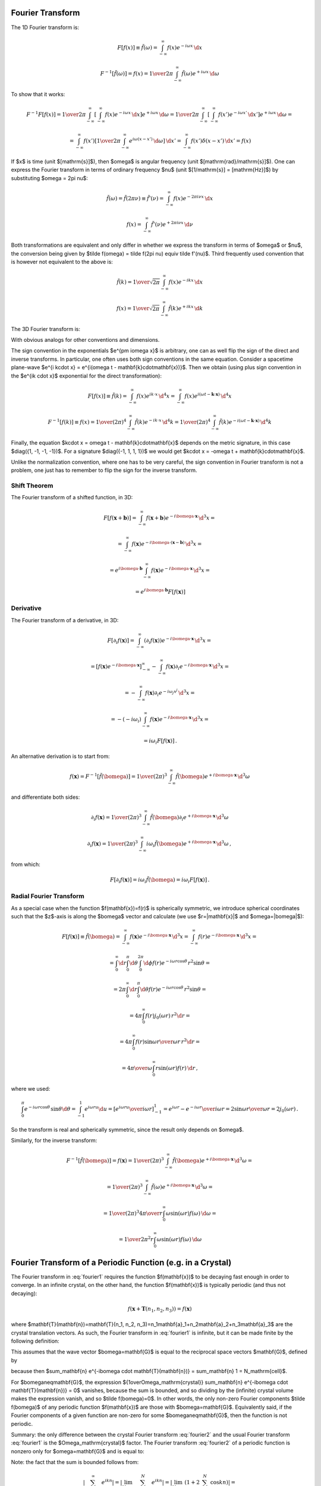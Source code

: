 Fourier Transform
-----------------

The 1D Fourier transform is:

.. math::

    F[f(x)] \equiv \tilde f(\omega)
        = \int_{-\infty}^{\infty} f(x) e^{-i\omega x}\,\d x

    F^{-1}[\tilde f(\omega)] = f(x)
        = {1\over2\pi}\int_{-\infty}^{\infty}
        \tilde f(\omega) e^{+i\omega x}\,\d \omega

To show that it works:

.. math::

    F^{-1} F [f(x)]
    =
    {1\over2\pi}\int_{-\infty}^{\infty} \left[\int_{-\infty}^{\infty}
        f(x) e^{-i\omega x}\,\d x\right] e^{+i\omega x}\,\d \omega
    =
    {1\over2\pi}\int_{-\infty}^{\infty} \left[\int_{-\infty}^{\infty}
        f(x') e^{-i\omega x'}\,\d x'\right] e^{+i\omega x}\,\d \omega
    =

    =
    \int_{-\infty}^{\infty} f(x') \left[{1\over2\pi}\int_{-\infty}^{\infty}
        e^{i\omega (x- x')}\,\d \omega \right] \,\d x'
    =
    \int_{-\infty}^{\infty} f(x') \delta(x-x') \,\d x'
    =f(x)

If $x$ is time (unit $[\mathrm{s}]$), then $\omega$ is angular frequency (unit
$[\mathrm{rad}/\mathrm{s}]$). One can express the Fourier transform in terms of
ordinary frequency $\nu$ (unit $[1/\mathrm{s}] = [\mathrm{Hz}]$) by
substituting $\omega = 2\pi \nu$:

.. math::

    \tilde f(\omega) = \tilde f(2\pi \nu) \equiv \tilde f'(\nu)
        = \int_{-\infty}^{\infty} f(x) e^{-2\pi i\nu x}\,\d x

    f(x) = \int_{-\infty}^{\infty} \tilde f'(\nu) e^{+2\pi i\nu x}\,\d \nu

Both transformations are equivalent and only differ in whether we
express the transform in terms of $\omega$ or $\nu$,
the conversion
being given by $\tilde f(\omega) = \tilde f(2\pi \nu) \equiv \tilde f'(\nu)$.
Third frequently used convention that is however not equivalent to the above is:

.. math::

    \tilde f(k)
        = {1\over\sqrt{2\pi}}
          \int_{-\infty}^{\infty} f(x) e^{-ik x}\,\d x

    f(x)
        = {1\over\sqrt{2\pi}}
          \int_{-\infty}^{\infty} \tilde f(k) e^{+ik x}\,\d k

The 3D Fourier transform is:

.. math::
    :label: fourier1

    F[f(\mathbf{x})] \equiv \tilde f(\bomega)
        = \int_{-\infty}^{\infty} f(\mathbf{x}) e^{-i\bomega \cdot
            \mathbf{x}}\,\d^3 x

    F^{-1}[\tilde f(\bomega)] = f(\mathbf{x})
        = {1\over(2\pi)^3}\int_{-\infty}^{\infty}
        \tilde f(\bomega) e^{+i\bomega \cdot \mathbf{x}}\,\d^3 \omega

With obvious analogs for other conventions and dimensions.

The sign convention in the exponentials $e^{\pm i\omega x}$ is arbitrary, one
can as well flip the sign of the direct and inverse transforms. In particular,
one often uses both sign conventions in the same equation. Consider a spacetime
plane-wave $e^{i k\cdot x} = e^{i(\omega t - \mathbf{k}\cdot\mathbf{x})}$. Then
we obtain (using plus sign convention in the $e^{ik \cdot x}$ exponential for
the direct transformation):

.. math::

    F[f(x)] \equiv \tilde f(k)
        = \int_{-\infty}^{\infty} f(x) e^{ik \cdot x}\,\d^4 x
        = \int_{-\infty}^{\infty} f(x)
            e^{i(\omega t - \mathbf{k}\cdot\mathbf{x})}\,\d^4 x

    F^{-1}[f(k)] \equiv f(x)
        = {1\over(2\pi)^4} \int_{-\infty}^{\infty} \tilde f(k)
            e^{-ik \cdot x}\,\d^4 k
        = {1\over(2\pi)^4} \int_{-\infty}^{\infty} \tilde f(k)
            e^{-i(\omega t - \mathbf{k}\cdot\mathbf{x})}\,\d^4 k

Finally, the equation $k\cdot x = \omega t - \mathbf{k}\cdot\mathbf{x}$ depends
on the metric signature, in this case $\diag({1, -1, -1, -1})$.
For a signature $\diag({-1, 1, 1, 1})$ we would get
$k\cdot x = -\omega t + \mathbf{k}\cdot\mathbf{x}$.

Unlike the normalization convention, where one has to be very careful, the sign
convention in Fourier transform is not a problem, one just has to remember to
flip the sign for the inverse transform.

Shift Theorem
~~~~~~~~~~~~~

The Fourier transform of a shifted function, in 3D:

.. math::

    F[f(\mathbf{x}+\mathbf{b})]
        = \int_{-\infty}^{\infty} f(\mathbf{x}+\mathbf{b}) e^{-i\bomega \cdot
            \mathbf{x}}\,\d^3 x =

        = \int_{-\infty}^{\infty} f(\mathbf{x}) e^{-i\bomega \cdot
            (\mathbf{x}-\mathbf{b})}\,\d^3 x =

        = e^{i\bomega\cdot \mathbf{b}} \int_{-\infty}^{\infty} f(\mathbf{x}) e^{-i\bomega \cdot
            \mathbf{x}}\,\d^3 x =

        = e^{i\bomega\cdot \mathbf{b}} F[f(\mathbf{x})]

Derivative
~~~~~~~~~~

The Fourier transform of a derivative, in 3D:

.. math::

    F[\partial_i f(\mathbf{x})]
        = \int_{-\infty}^{\infty} (\partial_i f(\mathbf{x})) e^{-i\bomega \cdot
            \mathbf{x}}\,\d^3 x =

        = \left[f(\mathbf{x}) e^{-i\bomega \cdot
                \mathbf{x}}\right]_{-\infty}^{\infty}
          -\int_{-\infty}^{\infty} f(\mathbf{x}) \partial_i e^{-i\bomega \cdot
            \mathbf{x}}\,\d^3 x =

        = -\int_{-\infty}^{\infty} f(\mathbf{x}) \partial_i e^{-i\omega_j
            x^j}\,\d^3 x =

        = -(-i\omega_i)\int_{-\infty}^{\infty} f(\mathbf{x})
            e^{-i\bomega \cdot \mathbf{x}}\,\d^3 x =

        = i\omega_i F[f(\mathbf{x})]\,.

An alternative derivation is to start from:

.. math::

    f(\mathbf{x}) = F^{-1}[\tilde f(\bomega)]
        = {1\over(2\pi)^3}\int_{-\infty}^{\infty}
        \tilde f(\bomega) e^{+i\bomega \cdot \mathbf{x}}\,\d^3 \omega

and differentiate both sides:


.. math::

    \partial_i f(\mathbf{x})
        = {1\over(2\pi)^3}\int_{-\infty}^{\infty}
        \tilde f(\bomega) \partial_i e^{+i\bomega \cdot \mathbf{x}}\,\d^3 \omega

    \partial_i f(\mathbf{x})
        = {1\over(2\pi)^3}\int_{-\infty}^{\infty}
        i\omega_i \tilde f(\bomega) e^{+i\bomega \cdot \mathbf{x}}\,\d^3 \omega
        \,,

from which:

.. math::

    F[\partial_i f(\mathbf{x})]
        = i\omega_i \tilde f(\bomega)
        = i\omega_i F[f(\mathbf{x})]\,.

Radial Fourier Transform
~~~~~~~~~~~~~~~~~~~~~~~~

As a special case when the function $f(\mathbf{x})=f(r)$ is spherically symmetric,
we introduce spherical coordinates such that the $z$-axis is along the
$\bomega$ vector and calculate (we use $r=|\mathbf{x}|$ and $\omega=|\bomega|$):

.. math::

    F[f(\mathbf{x})] \equiv \tilde f(\bomega)
        = \int_{-\infty}^{\infty} f(\mathbf{x}) e^{-i\bomega \cdot
            \mathbf{x}}\,\d^3 x
        = \int_{-\infty}^{\infty} f(r) e^{-i\bomega \cdot
            \mathbf{x}}\,\d^3 x =

        = \int_0^\infty\d r \int_0^\pi\d\theta \int_0^{2\pi}\d\phi f(r)
            e^{-i \omega r \cos\theta}\,r^2\sin\theta =

        = 2\pi \int_0^\infty\d r \int_0^\pi\d\theta f(r)
            e^{-i \omega r \cos\theta}\,r^2\sin\theta =

        = 4\pi \int_0^\infty f(r) j_0(\omega r) \,r^2 \d r =

        = 4\pi \int_0^\infty f(r) {\sin\omega r \over \omega r}\,r^2 \d r =

        = {4\pi\over\omega} \int_0^\infty r\sin(\omega r) f(r) \,\d r\,,

where we used:

.. math::

    \int_0^\pi e^{-i \omega r \cos\theta}\,\sin\theta \d\theta
        = \int_{-1}^1 e^{i\omega r u} \d u
        = \left[e^{i\omega r u} \over i\omega r\right]_{-1}^1
        = {e^{i\omega r} - e^{-i\omega r} \over i \omega r}
        = 2 {\sin \omega r \over \omega r} = 2 j_0(\omega r)\,.

So the transform is real and spherically symmetric, since the result only
depends on $\omega$.

Similarly, for the inverse transform:

.. math::

    F^{-1}[\tilde f(\bomega)] = f(\mathbf{x})
        = {1\over(2\pi)^3}\int_{-\infty}^{\infty}
        \tilde f(\bomega) e^{+i\bomega \cdot \mathbf{x}}\,\d^3 \omega =

        = {1\over(2\pi)^3}\int_{-\infty}^{\infty}
        \tilde f(\omega) e^{+i\bomega \cdot \mathbf{x}}\,\d^3 \omega =

        = {1\over(2\pi)^3}
        {4\pi\over r} \int_0^\infty \omega\sin(\omega r) f(\omega) \,\d \omega
        =

        = {1\over 2\pi^2 r}
        \int_0^\infty \omega\sin(\omega r) f(\omega) \,\d \omega


Fourier Transform of a Periodic Function (e.g. in a Crystal)
------------------------------------------------------------

The Fourier transform in :eq:`fourier1` requires the function $f(\mathbf{x})$
to be decaying fast enough in order to converge. In an infinite crystal, on the
other hand, the function $f(\mathbf{x})$ is typically periodic (and thus not
decaying):

.. math::

    f(\mathbf{x}+\mathbf{T}(n_1, n_2, n_3)) = f(\mathbf{x})

where $\mathbf{T}(\mathbf{n})=\mathbf{T}(n_1, n_2,
n_3)=n_1\mathbf{a}_1+n_2\mathbf{a}_2+n_3\mathbf{a}_3$ are the crystal
translation vectors. As such, the Fourier transform in :eq:`fourier1` is
infinite, but it can be made finite by the following definition:

.. math::
    :label: fourier2

    F[f(\mathbf{x})] \equiv \tilde f(\bomega)
        = {1\over\Omega_\mathrm{crystal}}\int_{\Omega_\mathrm{crystal}} f(\mathbf{x}) e^{-i\bomega \cdot
            \mathbf{x}}\,\d^3 x =

        = {1\over\Omega_\mathrm{crystal}} \sum_\mathbf{n} \int_{\Omega_\mathrm{cell}}
        f(\mathbf{x}+\mathbf{T}(\mathbf{n}))
        e^{-i\bomega \cdot (\mathbf{x}+\mathbf{T}(\mathbf{n}))}\,\d^3 x =

        = {1\over\Omega_\mathrm{crystal}} \sum_\mathbf{n} \int_{\Omega_\mathrm{cell}} f(\mathbf{x})
        e^{-i\bomega \cdot (\mathbf{x}+\mathbf{T}(\mathbf{n}))}\,\d^3 x =

        = {1\over\Omega_\mathrm{crystal}} \sum_\mathbf{n} e^{-i\bomega \cdot \mathbf{T}(\mathbf{n})} \int_{\Omega_\mathrm{cell}} f(\mathbf{x})
        e^{-i\bomega \cdot \mathbf{x}}\,\d^3 x =

        = {1\over\Omega_\mathrm{crystal}} N_\mathrm{cell} \int_{\Omega_\mathrm{cell}} f(\mathbf{x})
        e^{-i\bomega \cdot \mathbf{x}}\,\d^3 x =

        = {1\over\Omega_\mathrm{cell}} \int_{\Omega_\mathrm{cell}} f(\mathbf{x})
        e^{-i\bomega \cdot \mathbf{x}}\,\d^3 x

This assumes that the wave vector $\bomega=\mathbf{G}$ is equal to the
reciprocal space vectors $\mathbf{G}$, defined by

.. math::
    :label: G

    e^{i\mathbf{G} \cdot \mathbf{T}(\mathbf{n})} = 1\,,

because then $\sum_\mathbf{n} e^{-i\bomega \cdot \mathbf{T}(\mathbf{n})} =
\sum_\mathbf{n} 1 = N_\mathrm{cell}$.

For $\bomega\neq\mathbf{G}$, the expression ${1\over\Omega_\mathrm{crystal}}
\sum_\mathbf{n} e^{-i\bomega \cdot \mathbf{T}(\mathbf{n})} = 0$ vanishes,
because the sum is bounded, and so dividing by the (infinite) crystal volume
makes the expression vanish, and so $\tilde f(\bomega)=0$.  In other words, the
only non-zero Fourier components $\tilde f(\bomega)$ of any periodic function
$f(\mathbf{x})$ are those with $\bomega=\mathbf{G}$. Equivalently said, if the
Fourier components of a given function are non-zero for some
$\bomega\neq\mathbf{G}$, then the function is not periodic.

Summary: the only difference between the crystal Fourier transform
:eq:`fourier2` and the usual Fourier transform :eq:`fourier1` is the
$\Omega_\mathrm{crystal}$ factor. The Fourier transform :eq:`fourier2` of a
periodic function is nonzero only for $\omega=\mathbf{G}$ and is equal to:

.. math::
    :label: fourier2b

    F[f(\mathbf{x})] \equiv \tilde f(\mathbf{G})
        = {1\over\Omega_\mathrm{cell}} \int_{\Omega_\mathrm{cell}} f(\mathbf{x})
        e^{-i\mathbf{G} \cdot \mathbf{x}}\,\d^3 x

Note: the fact that the sum is bounded follows from:

.. math::

    \left| \sum_{n=-\infty}^\infty e^{ikn} \right|
        = \left| \lim_{N\to\infty} \sum_{n=-N}^N e^{ikn} \right|
        = \left| \lim_{N\to\infty} \left(1+2\sum_{n=1}^N \cos kn\right) \right|=

        = \left| \lim_{N\to\infty} {\cos kN - \cos k(N+1) \over 1-\cos k}
            \right|
        < {2 \over | 1-\cos k | }

Because $| \cos kN - \cos k(N+1) | < 2$.  So for $k\neq 2\pi$ (i.e. the
denominator is non-zero), the sum is bounded (to be precise, the infinite sum
does not converge, because it oscillates, but the point is that the partial sum
is always bounded). For $k=2\pi$, the sum is infinite, because $e^{i2\pi n} =
1$.

Since we divided the direct Fourier transform in :eq:`fourier1` by
$\Omega_\mathrm{crystal}$ to obtain :eq:`fourier2`, we need to multiply the
inverse transform in :eq:`fourier1` by $\Omega_\mathrm{crystal}$:

.. math::
    :label: fourier2b_inv

    F^{-1}[\tilde f(\bomega)] = f(\mathbf{x})
        = {\Omega_\mathrm{crystal}\over(2\pi)^3}\int_{-\infty}^{\infty}
        \tilde f(\bomega) e^{+i\bomega \cdot \mathbf{x}}\,\d^3 \omega
        =

        = {\Omega_\mathrm{cell}N_\mathrm{cell}\over(2\pi)^3}\int_{-\infty}^{\infty}
        \tilde f(\bomega) e^{+i\bomega \cdot \mathbf{x}}\,\d^3 \omega
        =

        = {N_\mathrm{cell}\over\Omega_\mathrm{BZ}}
        \sum_{\mathbf{G}}
        \int_{\Omega_\mathrm{BZ}}
        \tilde f(\mathbf{G}+\bomega)
            e^{+i(\mathbf{G}+\bomega) \cdot \mathbf{x}}\,\d^3 \omega
        =

        = {N_\mathrm{cell}\over\Omega_\mathrm{BZ}}
        \sum_{\mathbf{G}} e^{+i\mathbf{G} \cdot \mathbf{x}}
        \int_{\Omega_\mathrm{BZ}}
        \tilde f(\mathbf{G}+\bomega)
            e^{+i\bomega \cdot \mathbf{x}}\,\d^3 \omega
        =

        =
        \sum_{\mathbf{G}} \tilde f(\mathbf{G}) e^{+i\mathbf{G} \cdot \mathbf{x}}
        \int_{\Omega_\mathrm{BZ}}
        \delta(\boldsymbol\omega)
            e^{+i\boldsymbol\omega \cdot \mathbf{x}}\,d^3 \omega
        =

        =
        \sum_{\mathbf{G}} \tilde f(\mathbf{G}) e^{+i\mathbf{G} \cdot \mathbf{x}}

where we used the fact that:

.. math::

    {N_\mathrm{cell}\over\Omega_\mathrm{BZ}}\tilde f(\mathbf{G}+\boldsymbol\omega)
    =\tilde f(\mathbf{G})\delta(\boldsymbol\omega) \,.

Alternatively, if one is only interested to show that the inverse
transformation works, one can directly substitute the direct formula
:eq:`fourier2b` into :eq:`fourier2b_inv` as follows:

.. math::

    F^{-1}[\tilde f(\mathbf{G})] = \sum_{\mathbf{G}}
        \tilde f(\mathbf{G}) e^{+i\mathbf{G} \cdot \mathbf{x}} =

    = \sum_{\mathbf{G}}
        \left({1\over\Omega_\mathrm{cell}} \int_{\Omega_\mathrm{cell}}
        f(\mathbf{x'})
        e^{-i\mathbf{G} \cdot \mathbf{x'}}\,d^3 x'\right)
        e^{+i\mathbf{G} \cdot \mathbf{x}} =

    = {1\over\Omega_\mathrm{cell}} \int_{\Omega_\mathrm{cell}} f(\mathbf{x'})
        \sum_{\mathbf{G}} e^{i\mathbf{G}
         \cdot (\mathbf{x}-\mathbf{x'})}\,d^3 x' =

    = {1\over\Omega_\mathrm{cell}} \int_{\Omega_\mathrm{cell}} f(\mathbf{x'})
        (2\pi)^3
        \delta\left({(2\pi)^3\over\Omega_\mathrm{cell}}
            (\mathbf{x}-\mathbf{x'})\right) \,d^3 x' =

    = {1\over\Omega_\mathrm{cell}} \int_{\Omega_\mathrm{cell}} f(\mathbf{x'})
        (2\pi)^3 {\Omega_\mathrm{cell}\over (2\pi)^3}
        \delta(\mathbf{x}-\mathbf{x'}) \,d^3 x' =

    =f(\mathbf{x})\,,

where we used the fact that:

.. math::

    \sum_{n=-\infty}^\infty e^{inx} = 2\pi\delta(x)\,.

Thus we have shown that $F^{-1}[\tilde f(\mathbf{G})] = f(\mathbf{x})$.


One Dimension (Fourier Series)
~~~~~~~~~~~~~~~~~~~~~~~~~~~~~~

In one dimension with a periodic function $f(x+L)=f(x)$,
the volume of a unit cell is $\Omega_\mathrm{cell}=L$
and the reciprocal space vectors $G$ are defined using
$e^{iGL}=1$ from which $G_k = {2\pi\over L} k$.
The equation :eq:`fourier2b` then becomes:

.. math::
    :label: fourier2b_1d

    F[f(x)] \equiv \tilde f(G_k) \equiv c_k
        = {1\over L} \int_{-{L\over2}}^{L\over2} f(x)
        e^{-i G_k x}\,\d x
        = {1\over L} \int_{-{L\over2}}^{L\over2} f(x)
        e^{-i(2\pi k x/L)}\,\d x

This is exactly the definition of a Fourier series ($c_k$ are the Fourier
coefficients). The inverse transform follows from :eq:`fourier2b_inv`:

.. math::
    :label: fourier2b_1d_inv

    f(x) = \sum_{k=-\infty}^\infty \tilde f(G_k) e^{i G_k x}
        = \sum_{k=-\infty}^\infty c_k e^{i(2\pi kx/L)}


Discrete Fourier Transform
--------------------------

In the discrete case, we only have a finite
number $N$ of reciprocal points:

.. math::

    n=0, 1, \dots, N/2-1, -N/2, -N/2+1, \dots, -1 \quad\mbox{if $N$ is even}

    n=0, 1, \dots, (N-1)/2, -(N-1)/2, -(N-1)/2+1, \dots, -1 \quad\mbox{if $N$ is odd}

E.g. for:

.. math::

    N=8 \quad \mbox{we get} \quad n=0, 1, 2, 3, -4, -3, -2, -1

    N=9 \quad \mbox{we get} \quad n=0, 1, 2, 3, 4, -4, -3, -2, -1

The real space function $f(x)$ is sampled at points $x_k={L\over N}k$ for
$k=-N/2,\dots,N/2-1$ and the equation :eq:`fourier2b_1d` becomes:

.. math::

    c_n
        = {1\over L} \int_{-{L\over2}}^{L\over2} f(x)
        e^{-i(2\pi n x/L)}\,\d x =

        = \lim_{N\to\infty}
        {1\over L}\sum_{k=-N/2}^{N/2-1}
        f(x_k)
        e^{-i(2\pi n x_k/L)}\,{L\over N} =

        = \lim_{N\to\infty}
        {1\over N}\sum_{k=-N/2}^{N/2-1}
        f(x_k)
        e^{-2\pi i {n\over N} k}

The equation :eq:`fourier2b_1d_inv` becomes:

.. math::

    f(x_k) = \sum_{n=-\infty}^\infty c_n e^{i(2\pi nx_k/L)} =

        = \lim_{N\to\infty}
        \sum_{n=-N/2}^{N/2-1} c_n e^{i(2\pi nx_k/L)} =

        = \lim_{N\to\infty}
        \sum_{n=-N/2}^{N/2-1} c_n e^{2\pi i {n\over N} k}

Using the fact

.. math::

    x_k + L = {L\over N}k + L = {L\over N}(k + N) = x_{k+N}\,,

we can express the periodicity $f(x_k+L)=f(x_k)$ as $f(x_{k+N})=f(x_k)$. The
sums can then be rearranged:

.. math::

    c_n
        = \lim_{N\to\infty}
        {1\over N}\sum_{k=-N/2}^{N/2-1}
        f(x_k)
        e^{-2\pi i {n\over N} k} =

        = \lim_{N\to\infty} {1\over N} \left(
        \sum_{k=-N/2}^{-1}
        f(x_k)
        e^{-2\pi i {n\over N} k}
            +
        \sum_{k=0}^{N/2-1}
        f(x_k)
        e^{-2\pi i {n\over N} k} \right) =

        = \lim_{N\to\infty} {1\over N} \left(
        \sum_{k=N/2}^{N-1}
        f(x_{k-N})
        e^{-2\pi i {n\over N} (k-N)}
            +
        \sum_{k=0}^{N/2-1}
        f(x_k)
        e^{-2\pi i {n\over N} k} \right) =

        = \lim_{N\to\infty} {1\over N}
        \sum_{k=0}^{N-1} f(x_k) e^{-2\pi i {n\over N} k}

and if we drop the limit and consider a finite $N$ only:

.. math::

    f(x_k)
        = \sum_{n=-N/2}^{N/2-1} c_n e^{2\pi i {n\over N} k} =

        = \left(
        \sum_{n=-N/2}^{-1} c_n e^{2\pi i {n\over N} k}
        +
        \sum_{n=0}^{N/2-1} c_n e^{2\pi i {n\over N} k}
        \right) =

        = \left(
        \sum_{n=N/2}^{N-1} c_{n-N} e^{2\pi i {(n-N)\over N} k}
        +
        \sum_{n=0}^{N/2-1} c_n e^{2\pi i {n\over N} k}
        \right) =

        = \sum_{n=0}^{N-1} c_n e^{2\pi i {n\over N} k}

Summary, the direct transform:

.. math::
    :label: dft

    c_n
        = {1\over N} \sum_{k=0}^{N-1} f(x_k) e^{-2\pi i {n\over N} k}

and inverse transform:

.. math::
    :label: idft

    f(x_k)
        = \sum_{n=0}^{N-1} c_n e^{2\pi i {n\over N} k}\,,

with $x_k={L\over N}k$.

The ${1\over N}$ factor is sometimes moved from the direct to the inverse
transform.

Fast Fourier Transform (FFT)
----------------------------

We write the discrete Fourier transform :eq:`dft` using a notation more commonly
used for FFTs:

.. math::

    X(k) = \sum_{n=0}^{N-1} x(n) W_N^{kn}

where:

.. math::

    W_N = e^{-2\pi i / N}

Similarly, the inverse discrete Fourier transform :eq:`idft` becomes:

.. math::

    x(n) = {1\over N} \sum_{k=0}^{N-1} X(k) W_N^{-kn}

Decimation In Frequency (DIF)
~~~~~~~~~~~~~~~~~~~~~~~~~~~~~

We start with radix-4:

.. math::

    X(k) = \sum_{n=0}^{N-1} x(n) W_N^{kn} =

    =\sum_{n=0}^{{N\over4}-1} x(n) W_N^{kn}
    +\sum_{n={N\over4}}^{{2N\over4}-1} x(n) W_N^{kn}
    +\sum_{n={2N\over4}}^{{3N\over4}-1} x(n) W_N^{kn}
    +\sum_{n={3N\over4}}^{{4N\over4}-1} x(n) W_N^{kn} =

    =\sum_{n=0}^{{N\over4}-1} \left[ x(n) W_N^{kn}
    +x\left(n+{N\over4}\right) W_N^{k\left(n+{N\over4}\right)}
    +x\left(n+{2N\over4}\right) W_N^{k\left(n+{2N\over4}\right)}
    +x\left(n+{3N\over4}\right) W_N^{k\left(n+{3N\over4}\right)}
    \right] =

    =\sum_{n=0}^{{N\over4}-1} \left[ x(n)
    +x\left(n+{N\over4}\right) W_N^{kN\over4}
    +x\left(n+{2N\over4}\right) W_N^{2kN\over4}
    +x\left(n+{3N\over4}\right) W_N^{3kN\over4}
    \right] W_N^{kn} =

    =\sum_{n=0}^{{N\over4}-1} \left[ x(n)
    +x\left(n+{N\over4}\right) (-i)^k
    +x\left(n+{2N\over4}\right) (-1)^k
    +x\left(n+{3N\over4}\right) i^k
    \right] W_N^{kn}

Now we subdivide the $X(k)$ sequence into 4 subsequences:

.. math::

    X(4k) = \sum_{n=0}^{{N\over4}-1} \left[ x(n)
    +x\left(n+{N\over4}\right) (-i)^{4k}
    +x\left(n+{2N\over4}\right) (-1)^{4k}
    +x\left(n+{3N\over4}\right) i^{4k}
    \right] W_N^{4kn} =

    = \sum_{n=0}^{{N\over4}-1} \left[ x(n)
    +x\left(n+{N\over4}\right)
    +x\left(n+{2N\over4}\right)
    +x\left(n+{3N\over4}\right)
    \right] W_{N\over4}^{kn}

Similarly:

.. math::

    X(4k+1) = \sum_{n=0}^{{N\over4}-1} \left[ x(n)
    -i x\left(n+{N\over4}\right)
    -x\left(n+{2N\over4}\right)
    +i x\left(n+{3N\over4}\right)
    \right] W_N^{n} W_{N\over4}^{kn}

    X(4k+2) = \sum_{n=0}^{{N\over4}-1} \left[ x(n)
    -x\left(n+{N\over4}\right)
    +x\left(n+{2N\over4}\right)
    -x\left(n+{3N\over4}\right)
    \right] W_N^{2n} W_{N\over4}^{kn}

    X(4k+3) = \sum_{n=0}^{{N\over4}-1} \left[ x(n)
    +i x\left(n+{N\over4}\right)
    -x\left(n+{2N\over4}\right)
    -i x\left(n+{3N\over4}\right)
    \right] W_N^{3n} W_{N\over4}^{kn}

This has a form of a DFT of length ${N\over4}$:

.. math::

    X(4k) = \sum_{n=0}^{{N\over4}-1} F_0(n) W_{N\over4}^{kn}

    X(4k+1) = \sum_{n=0}^{{N\over4}-1} F_1(n) W_{N\over4}^{kn}

    X(4k+2) = \sum_{n=0}^{{N\over4}-1} F_2(n) W_{N\over4}^{kn}

    X(4k+3) = \sum_{n=0}^{{N\over4}-1} F_3(n) W_{N\over4}^{kn}

where

.. math::

    \begin{pmatrix}
    F_0(n) \\
    F_1(n) \\
    F_2(n) \\
    F_3(n) \\
    \end{pmatrix} =
    \begin{pmatrix}
    x(n)
    +x\left(n+{N\over4}\right)
    +x\left(n+{2N\over4}\right)
    +x\left(n+{3N\over4}\right) \\
    x(n)
    -i x\left(n+{N\over4}\right)
    -x\left(n+{2N\over4}\right)
    +i x\left(n+{3N\over4}\right) \\
    x(n)
    -x\left(n+{N\over4}\right)
    +x\left(n+{2N\over4}\right)
    -x\left(n+{3N\over4}\right) \\
    x(n)
    +i x\left(n+{N\over4}\right)
    -x\left(n+{2N\over4}\right)
    -i x\left(n+{3N\over4}\right)
    \end{pmatrix} =

    =\begin{pmatrix}
    1 &  1 &  1 &  1 \\
    1 & -i & -1 &  i \\
    1 & -1 &  1 & -1 \\
    1 &  i & -1 & -i
    \end{pmatrix}
    \begin{pmatrix}
    x(n) \\
    x\left(n+{N\over4}\right) \\
    x\left(n+{2N\over4}\right) \\
    x\left(n+{3N\over4}\right)
    \end{pmatrix}

This coefficient matrix for various radix-n schemes can be generated by::

    >>> from sympy import exp, I, pi, pprint, Matrix
    >>> n = 2
    >>> Matrix(n, n, lambda i, j: exp(-2*pi*I*i*j/n))
    [1  1]
    [1 -1]
    >>> n = 3
    >>> Matrix(n, n, lambda i, j: exp(-2*pi*I*(i*j % n)/n))
    [1,              1,              1]
    [1, exp(-2*I*pi/3), exp(-4*I*pi/3)]
    [1, exp(-4*I*pi/3), exp(-2*I*pi/3)]
    >>> n = 4
    >>> Matrix(n, n, lambda i, j: exp(-2*pi*I*i*j/n))
    [1  1  1  1]
    [1 -I -1  I]
    [1 -1  1 -1]
    [1  I -1 -I]
    >>> n = 5
    >>> Matrix(n, n, lambda i, j: exp(-2*pi*I*(i*j % n)/n))
    [1,              1,              1,              1,              1]
    [1, exp(-2*I*pi/5), exp(-4*I*pi/5), exp(-6*I*pi/5), exp(-8*I*pi/5)]
    [1, exp(-4*I*pi/5), exp(-8*I*pi/5), exp(-2*I*pi/5), exp(-6*I*pi/5)]
    [1, exp(-6*I*pi/5), exp(-2*I*pi/5), exp(-8*I*pi/5), exp(-4*I*pi/5)]
    [1, exp(-8*I*pi/5), exp(-6*I*pi/5), exp(-4*I*pi/5), exp(-2*I*pi/5)]
    >>> n = 8
    >>> Matrix(n, n, lambda i, j: exp(-2*pi*I*(i*j % n)/n))
    [1,              1,  1,              1,  1,              1,  1,              1]
    [1,   exp(-I*pi/4), -I, exp(-3*I*pi/4), -1, exp(-5*I*pi/4),  I, exp(-7*I*pi/4)]
    [1,             -I, -1,              I,  1,             -I, -1,              I]
    [1, exp(-3*I*pi/4),  I,   exp(-I*pi/4), -1, exp(-7*I*pi/4), -I, exp(-5*I*pi/4)]
    [1,             -1,  1,             -1,  1,             -1,  1,             -1]
    [1, exp(-5*I*pi/4), -I, exp(-7*I*pi/4), -1,   exp(-I*pi/4),  I, exp(-3*I*pi/4)]
    [1,              I, -1,             -I,  1,              I, -1,             -I]
    [1, exp(-7*I*pi/4),  I, exp(-5*I*pi/4), -1, exp(-3*I*pi/4), -I,   exp(-I*pi/4)]


One then recursively solves the smaller problems. This approach is used for
example in FFTPACK. There are also other approaches how to decompose the DFT,
used in various other libraries.


Laplace Transform
-----------------

Laplace transform of $f(x)$ is:

.. math::

    L[f(x)] = \int_0^{\infty} f(x) e^{-s x}\,\d x

    L^{-1}[\bar f(s)]
    = {1\over2\pi i}\int_{\sigma-i\infty}^{\sigma+i\infty}
        \bar f(s) e^{s x}\,\d s
    = \sum_{s_0} \res_{s=s_0} (\bar f(s) e^{s x})

The contour integration is over the vertical line $\sigma+i\omega$ and $\sigma$
is chosen large enough so that all residues are to the left of the line (that's
because the Laplace transform $\bar f(s)$ is only defined for $s$ larger than
the residues, so we have to integrate in this range as well).  It can be shown
that the integral over the left semicircle goes to zero:

.. math::

    \left|\int_\Omega e^{sx}g(s) \d s \right|
    =\left|\int_{\pi\over2}^{3\pi\over2} e^{(\sigma + Re^{i\varphi})x}
    g(\sigma+Re^{i\varphi})iRe^{i\varphi}\d\varphi\right|
    \le

    \le R \max_\Omega |g(z)| e^{\sigma x}
        \int_{\pi\over2}^{3\pi\over2}\left| e^{xRe^{i\varphi}}
        \right|\d\varphi
    =

    = R \max_\Omega |g(z)| e^{\sigma x}
        \int_{\pi\over2}^{3\pi\over2}e^{xR \cos \varphi} \d\varphi
    =

    = R \max_\Omega |g(z)| e^{\sigma x}
        \int_0^{\pi}e^{-xR \sin \varphi} \d\varphi
    =

    < {\pi e^{\sigma x}\over x} \max_\Omega |g(z)|

so the complex integral is equal to the sum of all residues of $\bar
f(s)e^{sx}$ in the complex plane.

To show that it works:

.. math::

    L^{-1} L [f(x)]
    =
    {1\over2\pi i}\int_{\sigma-i\infty}^{\sigma+i\infty}
        \left[\int_0^{\infty}
        f(x) e^{-s x}\,\d x\right] e^{s x}\,\d s
    =
    {1\over2\pi i}\int_{\sigma-i\infty}^{\sigma+i\infty}
        \left[\int_0^{\infty}
        f(x') e^{-s x'}\,\d x'\right] e^{s x}\,\d s
    =

    =
    \int_0^{\infty} f(x') \left[{1\over2\pi i}
        \int_{\sigma-i\infty}^{\sigma+i\infty}
        e^{s (x- x')}\,\d s \right] \,\d x'
    =
    \int_0^{\infty} f(x') \delta(x-x') \,\d x'
    =f(x)

where we used:

.. math::

    {1\over2\pi i}
    \int_{\sigma-i\infty}^{\sigma+i\infty} e^{s (x- x')}\,\d s
    =
    {1\over2\pi i}
        \int_{\sigma-i\infty}^{\sigma+i\infty} e^{s (x- x')}\,\d s
    =
    {1\over2\pi i}
        \int_{-\infty}^{\infty} e^{(\sigma+i\omega) (x- x')}\,i\d \omega
    =

    =
    {e^{\sigma (x- x')}\over2\pi}
        \int_{-\infty}^{\infty} e^{i\omega (x- x')}\,\d \omega
    = e^{\sigma (x- x')}\delta(x - x')
    =\delta(x - x')

and it can be derived from the Fourier transform by
transforming a function $U(x)$:

.. math::

    U(x) = \begin{cases}
        f(x)e^{-\sigma x} &\text{for $x\ge0$}\cr
        0 &\text{for $x<0$}\cr
        \end{cases}

and making a substitution $s = \sigma + i\omega$:

.. math::

    L[f(x)] \equiv \bar f(s) = F[U(x)] \equiv \tilde U(\omega)
    = \int_{-\infty}^{\infty} U(x) e^{-i\omega x}\,\d x
    = \int_0^{\infty} f(x) e^{-\sigma x} e^{-i\omega x}\,\d x
    = \int_0^{\infty} f(x) e^{-s x}\,\d x

    L^{-1}[\bar f(s)] \equiv f(x) = U(x) e^{\sigma x}
    = F^{-1}[\tilde U(\omega)]e^{\sigma x}
    = F^{-1}[\bar f(s)]e^{\sigma x}
    = F^{-1}[\bar f(\sigma+i\omega)e^{\sigma x}]

    = {1\over2\pi}\int_{-\infty}^{\infty} \bar f(\sigma + i\omega)e^{\sigma x}
        e^{i\omega x}\,\d \omega
    = {1\over2\pi i}\int_{\sigma-i\infty}^{\sigma+i\infty}
        \bar f(s) e^{s x}\,\d s
    = \sum_{s_0} \res_{s=s_0} (\bar f(s) e^{s x})

Where the bar ($\bar f$) means the Laplace transform and tilde ($\tilde U$)
means the Fourier transform.
